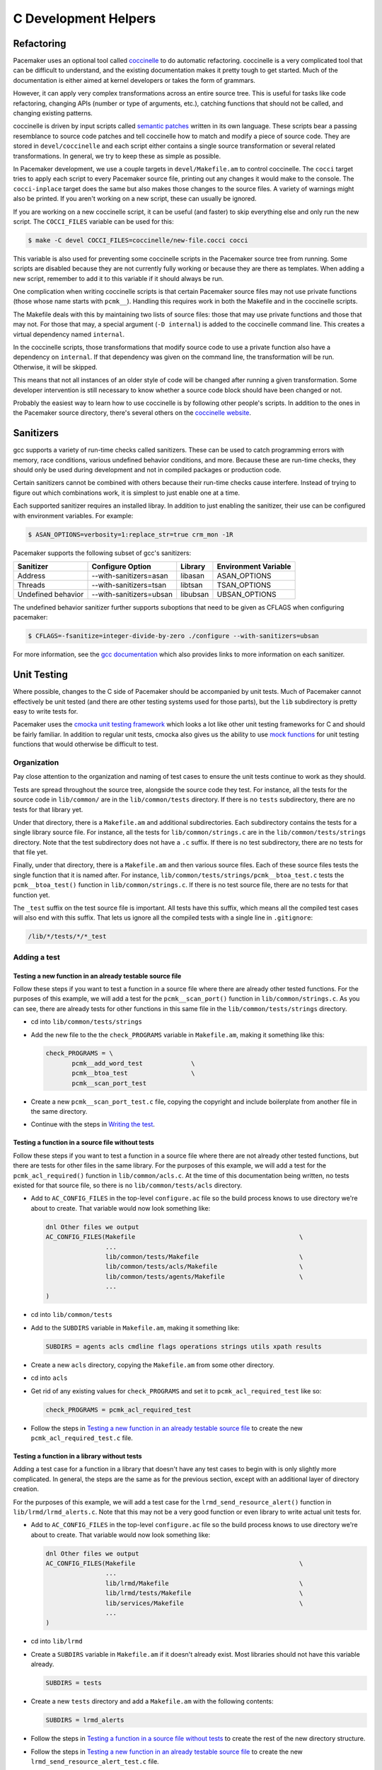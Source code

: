 C Development Helpers
---------------------

.. index::
   single: unit testing

Refactoring
###########

Pacemaker uses an optional tool called `coccinelle <https://coccinelle.gitlabpages.inria.fr/website/>`_
to do automatic refactoring.  coccinelle is a very complicated tool that can be
difficult to understand, and the existing documentation makes it pretty tough
to get started.  Much of the documentation is either aimed at kernel developers
or takes the form of grammars.

However, it can apply very complex transformations across an entire source tree.
This is useful for tasks like code refactoring, changing APIs (number or type of
arguments, etc.), catching functions that should not be called, and changing
existing patterns.

coccinelle is driven by input scripts called `semantic patches <https://coccinelle.gitlabpages.inria.fr/website/docs/index.html>`_
written in its own language.  These scripts bear a passing resemblance to source
code patches and tell coccinelle how to match and modify a piece of source
code.  They are stored in ``devel/coccinelle`` and each script either contains
a single source transformation or several related transformations.  In general,
we try to keep these as simple as possible.

In Pacemaker development, we use a couple targets in ``devel/Makefile.am`` to
control coccinelle.  The ``cocci`` target tries to apply each script to every
Pacemaker source file, printing out any changes it would make to the console.
The ``cocci-inplace`` target does the same but also makes those changes to the
source files.  A variety of warnings might also be printed.  If you aren't working
on a new script, these can usually be ignored.

If you are working on a new coccinelle script, it can be useful (and faster) to
skip everything else and only run the new script.  The ``COCCI_FILES`` variable
can be used for this:

.. code-block:: none

   $ make -C devel COCCI_FILES=coccinelle/new-file.cocci cocci

This variable is also used for preventing some coccinelle scripts in the Pacemaker
source tree from running.  Some scripts are disabled because they are not currently
fully working or because they are there as templates.  When adding a new script,
remember to add it to this variable if it should always be run.

One complication when writing coccinelle scripts is that certain Pacemaker source
files may not use private functions (those whose name starts with ``pcmk__``).
Handling this requires work in both the Makefile and in the coccinelle scripts.

The Makefile deals with this by maintaining two lists of source files: those that
may use private functions and those that may not.  For those that may, a special
argument (``-D internal``) is added to the coccinelle command line.  This creates
a virtual dependency named ``internal``.

In the coccinelle scripts, those transformations that modify source code to use
a private function also have a dependency on ``internal``.  If that dependency
was given on the command line, the transformation will be run.  Otherwise, it will
be skipped.

This means that not all instances of an older style of code will be changed after
running a given transformation.  Some developer intervention is still necessary
to know whether a source code block should have been changed or not.

Probably the easiest way to learn how to use coccinelle is by following other
people's scripts.  In addition to the ones in the Pacemaker source directory,
there's several others on the `coccinelle website <https://coccinelle.gitlabpages.inria.fr/website/rules/>`_.

Sanitizers
##########

gcc supports a variety of run-time checks called sanitizers.  These can be used to
catch programming errors with memory, race conditions, various undefined behavior
conditions, and more.  Because these are run-time checks, they should only be used
during development and not in compiled packages or production code.

Certain sanitizers cannot be combined with others because their run-time checks
cause interfere.  Instead of trying to figure out which combinations work, it is
simplest to just enable one at a time.

Each supported sanitizer requires an installed libray.  In addition to just
enabling the sanitizer, their use can be configured with environment variables.
For example:

.. code-block:: none

   $ ASAN_OPTIONS=verbosity=1:replace_str=true crm_mon -1R

Pacemaker supports the following subset of gcc's sanitizers:

+--------------------+-------------------------+----------+----------------------+
| Sanitizer          | Configure Option        | Library  | Environment Variable |
+====================+=========================+==========+======================+
| Address            | --with-sanitizers=asan  | libasan  | ASAN_OPTIONS         |
+--------------------+-------------------------+----------+----------------------+
| Threads            | --with-sanitizers=tsan  | libtsan  | TSAN_OPTIONS         |
+--------------------+-------------------------+----------+----------------------+
| Undefined behavior | --with-sanitizers=ubsan | libubsan | UBSAN_OPTIONS        |
+--------------------+-------------------------+----------+----------------------+

The undefined behavior sanitizer further supports suboptions that need to be
given as CFLAGS when configuring pacemaker:

.. code-block:: none

   $ CFLAGS=-fsanitize=integer-divide-by-zero ./configure --with-sanitizers=ubsan

For more information, see the `gcc documentation <https://gcc.gnu.org/onlinedocs/gcc/Instrumentation-Options.html>`_
which also provides links to more information on each sanitizer.

Unit Testing
############

Where possible, changes to the C side of Pacemaker should be accompanied by unit
tests.  Much of Pacemaker cannot effectively be unit tested (and there are other
testing systems used for those parts), but the ``lib`` subdirectory is pretty easy
to write tests for.

Pacemaker uses the `cmocka unit testing framework <https://cmocka.org/>`_ which looks
a lot like other unit testing frameworks for C and should be fairly familiar.  In
addition to regular unit tests, cmocka also gives us the ability to use
`mock functions <https://en.wikipedia.org/wiki/Mock_object>`_ for unit testing
functions that would otherwise be difficult to test.

Organization
____________

Pay close attention to the organization and naming of test cases to ensure the
unit tests continue to work as they should.

Tests are spread throughout the source tree, alongside the source code they test.
For instance, all the tests for the source code in ``lib/common/`` are in the
``lib/common/tests`` directory.  If there is no ``tests`` subdirectory, there are no
tests for that library yet.

Under that directory, there is a ``Makefile.am`` and additional subdirectories.  Each
subdirectory contains the tests for a single library source file.  For instance,
all the tests for ``lib/common/strings.c`` are in the ``lib/common/tests/strings``
directory.  Note that the test subdirectory does not have a ``.c`` suffix.  If there
is no test subdirectory, there are no tests for that file yet.

Finally, under that directory, there is a ``Makefile.am`` and then various source
files.  Each of these source files tests the single function that it is named
after.  For instance, ``lib/common/tests/strings/pcmk__btoa_test.c`` tests the
``pcmk__btoa_test()`` function in ``lib/common/strings.c``.  If there is no test
source file, there are no tests for that function yet.

The ``_test`` suffix on the test source file is important.  All tests have this
suffix, which means all the compiled test cases will also end with this suffix.
That lets us ignore all the compiled tests with a single line in ``.gitignore``:

.. code-block:: none

   /lib/*/tests/*/*_test

Adding a test
_____________

Testing a new function in an already testable source file
~~~~~~~~~~~~~~~~~~~~~~~~~~~~~~~~~~~~~~~~~~~~~~~~~~~~~~~~~

Follow these steps if you want to test a function in a source file where there
are already other tested functions.  For the purposes of this example, we will
add a test for the ``pcmk__scan_port()`` function in ``lib/common/strings.c``.  As
you can see, there are already tests for other functions in this same file in
the ``lib/common/tests/strings`` directory.

* cd into ``lib/common/tests/strings``
* Add the new file to the the ``check_PROGRAMS`` variable in ``Makefile.am``,
  making it something like this:

  .. code-block:: none

      check_PROGRAMS = \
             pcmk__add_word_test             \
             pcmk__btoa_test                 \
             pcmk__scan_port_test

* Create a new ``pcmk__scan_port_test.c`` file, copying the copyright and include
  boilerplate from another file in the same directory.
* Continue with the steps in `Writing the test`_.

Testing a function in a source file without tests
~~~~~~~~~~~~~~~~~~~~~~~~~~~~~~~~~~~~~~~~~~~~~~~~~

Follow these steps if you want to test a function in a source file where there
are not already other tested functions, but there are tests for other files in
the same library.  For the purposes of this example, we will add a test for the
``pcmk_acl_required()`` function in ``lib/common/acls.c``.  At the time of this
documentation being written, no tests existed for that source file, so there
is no ``lib/common/tests/acls`` directory.

* Add to ``AC_CONFIG_FILES`` in the top-level ``configure.ac`` file so the build
  process knows to use directory we're about to create.  That variable would
  now look something like:

  .. code-block:: none

     dnl Other files we output
     AC_CONFIG_FILES(Makefile                                            \
                     ...
                     lib/common/tests/Makefile                           \
                     lib/common/tests/acls/Makefile                      \
                     lib/common/tests/agents/Makefile                    \
                     ...
     )

* cd into ``lib/common/tests``
* Add to the ``SUBDIRS`` variable in ``Makefile.am``, making it something like:

  .. code-block:: none

     SUBDIRS = agents acls cmdline flags operations strings utils xpath results

* Create a new ``acls`` directory, copying the ``Makefile.am`` from some other
  directory.
* cd into ``acls``
* Get rid of any existing values for ``check_PROGRAMS`` and set it to
  ``pcmk_acl_required_test`` like so:

  .. code-block:: none

     check_PROGRAMS = pcmk_acl_required_test

* Follow the steps in `Testing a new function in an already testable source file`_
  to create the new ``pcmk_acl_required_test.c`` file.

Testing a function in a library without tests
~~~~~~~~~~~~~~~~~~~~~~~~~~~~~~~~~~~~~~~~~~~~~

Adding a test case for a function in a library that doesn't have any test cases
to begin with is only slightly more complicated.  In general, the steps are the
same as for the previous section, except with an additional layer of directory
creation.

For the purposes of this example, we will add a test case for the
``lrmd_send_resource_alert()`` function in ``lib/lrmd/lrmd_alerts.c``.  Note that this
may not be a very good function or even library to write actual unit tests for.

* Add to ``AC_CONFIG_FILES`` in the top-level ``configure.ac`` file so the build
  process knows to use directory we're about to create.  That variable would
  now look something like:

  .. code-block:: none

     dnl Other files we output
     AC_CONFIG_FILES(Makefile                                            \
                     ...
                     lib/lrmd/Makefile                                   \
                     lib/lrmd/tests/Makefile                             \
                     lib/services/Makefile                               \
                     ...
     )

* cd into ``lib/lrmd``
* Create a ``SUBDIRS`` variable in ``Makefile.am`` if it doesn't already exist.
  Most libraries should not have this variable already.

  .. code-block:: none

     SUBDIRS = tests

* Create a new ``tests`` directory and add a ``Makefile.am`` with the following
  contents:

  .. code-block:: none

     SUBDIRS = lrmd_alerts

* Follow the steps in `Testing a function in a source file without tests`_ to create
  the rest of the new directory structure.

* Follow the steps in `Testing a new function in an already testable source file`_
  to create the new ``lrmd_send_resource_alert_test.c`` file.

Adding to an existing test case
~~~~~~~~~~~~~~~~~~~~~~~~~~~~~~~

If all you need to do is add additional test cases to an existing file, none of
the above work is necessary.  All you need to do is find the test source file
with the name matching your function and add to it and then follow the
instructions in `Writing the test`_.

Writing the test
________________

A test case file contains a fair amount of boilerplate.  For this reason, it's
usually easiest to just copy an existing file and adapt it to your needs.  However,
here's the basic structure:

.. code-block:: c

   /*
    * Copyright 2021 the Pacemaker project contributors
    *
    * The version control history for this file may have further details.
    *
    * This source code is licensed under the GNU Lesser General Public License
    * version 2.1 or later (LGPLv2.1+) WITHOUT ANY WARRANTY.
    */

   #include <crm_internal.h>

   #include <stdarg.h>
   #include <stddef.h>
   #include <stdint.h>
   #include <setjmp.h>
   #include <cmocka.h>

   /* Put your test-specific includes here */

   /* Put your test functions here */

   int
   main(int argc, char **argv)
   {
       /* Register your test functions here */

       cmocka_set_message_output(CM_OUTPUT_TAP);
       return cmocka_run_group_tests(tests, NULL, NULL);
   }

Each test-specific function should test one aspect of the library function,
though it can include many assertions if there are many ways of testing that
one aspect.  For instance, there might be multiple ways of testing regular
expression matching:

.. code-block:: c

   static void
   regex(void **state) {
       const char *s1 = "abcd";
       const char *s2 = "ABCD";

       assert_int_equal(pcmk__strcmp(NULL, "a..d", pcmk__str_regex), 1);
       assert_int_equal(pcmk__strcmp(s1, NULL, pcmk__str_regex), 1);
       assert_int_equal(pcmk__strcmp(s1, "a..d", pcmk__str_regex), 0);
   }

Each test-specific function must also be registered or it will not be called.
This is done with ``cmocka_unit_test()`` in the ``main`` function:

.. code-block:: c

   const struct CMUnitTest tests[] = {
       cmocka_unit_test(regex),
   };

Running
_______

If you had to create any new files or directories, you will first need to run
``./configure`` from the top level of the source directory.  This will regenerate
the Makefiles throughout the tree.  If you skip this step, your changes will be
skipped and you'll be left wondering why the output doesn't match what you
expected.

To run the tests, simply run ``make check`` after previously building the source
with ``make``.  The test cases in each directory will be built and then run.
This should not take long.  If all the tests succeed, you will be back at the
prompt.  Scrolling back through the history, you should see lines like the
following:

.. code-block:: none

    PASS: pcmk__strcmp_test 1 - same_pointer
    PASS: pcmk__strcmp_test 2 - one_is_null
    PASS: pcmk__strcmp_test 3 - case_matters
    PASS: pcmk__strcmp_test 4 - case_insensitive
    PASS: pcmk__strcmp_test 5 - regex
    ============================================================================
    Testsuite summary for pacemaker 2.1.0
    ============================================================================
    # TOTAL: 33
    # PASS:  33
    # SKIP:  0
    # XFAIL: 0
    # FAIL:  0
    # XPASS: 0
    # ERROR: 0
    ============================================================================
    make[7]: Leaving directory '/home/clumens/src/pacemaker/lib/common/tests/strings'

The testing process will quit on the first failed test, and you will see lines
like these:

.. code-block:: none

   PASS: pcmk__scan_double_test 3 - trailing_chars
   FAIL: pcmk__scan_double_test 4 - typical_case
   PASS: pcmk__scan_double_test 5 - double_overflow
   PASS: pcmk__scan_double_test 6 - double_underflow
   ERROR: pcmk__scan_double_test - exited with status 1
   PASS: pcmk__starts_with_test 1 - bad_input
   ============================================================================
   Testsuite summary for pacemaker 2.1.0
   ============================================================================
   # TOTAL: 56
   # PASS:  54
   # SKIP:  0
   # XFAIL: 0
   # FAIL:  1
   # XPASS: 0
   # ERROR: 1
   ============================================================================
   See lib/common/tests/strings/test-suite.log
   Please report to users@clusterlabs.org
   ============================================================================
   make[7]: *** [Makefile:1218: test-suite.log] Error 1
   make[7]: Leaving directory '/home/clumens/src/pacemaker/lib/common/tests/strings'

The failure is in ``lib/common/tests/strings/test-suite.log``:

.. code-block:: none

   ERROR: pcmk__scan_double_test
   =============================

   1..6
   ok 1 - empty_input_string
   PASS: pcmk__scan_double_test 1 - empty_input_string
   ok 2 - bad_input_string
   PASS: pcmk__scan_double_test 2 - bad_input_string
   ok 3 - trailing_chars
   PASS: pcmk__scan_double_test 3 - trailing_chars
   not ok 4 - typical_case
   FAIL: pcmk__scan_double_test 4 - typical_case
   # 0.000000 != 3.000000
   # pcmk__scan_double_test.c:80: error: Failure!
   ok 5 - double_overflow
   PASS: pcmk__scan_double_test 5 - double_overflow
   ok 6 - double_underflow
   PASS: pcmk__scan_double_test 6 - double_underflow
   # not ok - tests
   ERROR: pcmk__scan_double_test - exited with status 1

At this point, you need to determine whether your test case is incorrect or
whether the code being tested is incorrect.  Fix whichever is wrong and continue.


Debugging
#########

gdb
___

If you use ``gdb`` for debugging, some helper functions are defined in
``devel/gdbhelpers``, which can be given to ``gdb`` using the ``-x`` option.

From within the debugger, you can then invoke the ``pcmk`` command that
will describe the helper functions available.
